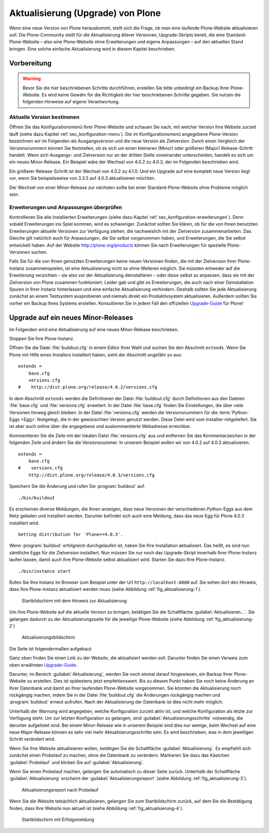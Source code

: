 ====================================
 Aktualisierung (Upgrade) von Plone
====================================

Wenn eine neue Version von Plone herauskommt, stellt sich die Frage, ob man eine laufende Plone-Website aktualisieren soll. Die Plone-Community stellt für die Aktualisierung älterer Versionen, Upgrade-Skripts bereit, die eine Standard-Plone-Website – also eine Plone-Website ohne Erweiterungen und eigene Anpassungen – auf den aktuellen Stand bringen. Eine solche einfache Aktualisierung wird in diesem Kapitel beschrieben. 

Vorbereitung
============

.. warning:: Bevor Sie die hier beschriebenen Schritte durchführen, erstellen Sie bitte unbedingt ein Backup Ihrer Plone-Website. Es wird keine Gewähr für die Richtigkeit der hier beschriebenen Schritte gegeben. Sie nutzen die folgenden Hinweise auf eigene Verantwortung.

Aktuelle Version bestimmen
--------------------------

Öffnen Sie das Konfigurationsmenü Ihrer Plone-Website und schauen Sie nach, mit welcher Version Ihre Website zurzeit läuft (siehe dazu Kapitel :ref:`sec_konfiguration-menu`). Die im Konfigurationsmenü angegebene Plone-Version bezeichnen wir im Folgenden als Ausgangsversion und die neue Version als Zielversion. Durch einen Vergleich der Versionsnummern können Sie feststellen, ob es sich um einen kleineren (Minor) oder größeren (Major) Release-Schritt handelt. Wenn sich Ausgangs- und Zielversion nur an der dritten Stelle voneinander unterscheiden, handelt es sich um ein neues Minor-Release. Ein Beispiel wäre der Wechsel von 4.0.2 zu 4.0.3, der im Folgenden beschrieben wird.

Ein größerer Release-Schritt ist der Wechsel von 4.0.2 zu 4.1.0. Und ein Upgrade auf eine komplett neue Version liegt vor, wenn Sie beispielsweise von 3.3.5 auf 4.0.3 aktualisieren möchten.

Der Wechsel von einer Minor-Release zur nächsten sollte bei einer Standard-Plone-Website ohne Probleme möglich sein. 

Erweiterungen und Anpassungen überprüfen
----------------------------------------

Kontrollieren Sie alle installierten Erweiterungen (siehe dazu Kapitel
:ref:`sec_konfiguration-erweiterungen`). Denn sobald Erweiterungen ins Spiel
kommen, wird es schwieriger. Zunächst sollten Sie klären, ob für die von Ihnen
benutzten Erweiterungen aktuelle Versionen zur Verfügung stehen, die
nachweislich mit der Zielversion zusammenarbeiten. Das Gleiche gilt natürlich
auch für Anpassungen, die Sie selbst vorgenommen haben, und Erweiterungen, die
Sie selbst entwickelt haben. Auf der Website http://plone.org/products können
Sie nach Erweiterungen für spezielle Plone-Versionen suchen.  

Falls Sie für die von Ihnen genutzten Erweiterungen keine neuen Versionen finden, die mit der Zielversion Ihrer Plone-Instanz zusammenspielen, ist eine Aktualisierung nicht so ohne Weiteres möglich. Sie müssten entweder auf die Erweiterung verzichten – sie also vor der Aktualisierung deinstallieren – oder diese selbst so anpassen, dass sie mit der Zielversion von Plone zusammen funktioniert. Leider gab und gibt es Erweiterungen, die auch nach einer Deinstallation Spuren in Ihrer Instanz hinterlassen und eine einfache Aktualisierung verhindern. Deshalb sollten Sie jede Aktualisierung zunächst an einem Testsystem ausprobieren und niemals direkt ein Produktivsystem aktualisieren. Außerdem sollten Sie vorher ein Backup Ihres Systems erstellen. Konsultieren Sie in jedem Fall den offiziellen Upgrade-Guide_ für Plone!

.. _Upgrade-Guide: http://plone.org/documentation/manual/upgrade-guide 

Upgrade auf ein neues Minor-Releases
====================================

Im Folgenden wird eine Aktualisierung auf eine neues Minor-Release beschrieben. 

Stoppen Sie Ihre Plone-Instanz.

Öffnen Sie die Datei :file:`buildout.cfg` in einem Editor Ihrer Wahl und suchen Sie den Abschnitt ``extends``. Wenn Sie Plone mit Hilfe eines Installers installiert haben, sieht der Abschnitt ungefähr so aus: ::

  extends = 
      base.cfg
      versions.cfg
  #    http://dist.plone.org/release/4.0.2/versions.cfg

In dem Abschnitt ``extends`` werden die Definitionen der Datei
:file:`buildout.cfg` durch Definitionen aus den Dateien
:file:`base.cfg` und :file:`versions.cfg` erweitert. In der Datei
:file:`base.cfg` finden Sie Einstellungen, die über viele Versionen
hinweg gleich bleiben. In der Datei :file:`versions.cfg` werden die
Versionsnummern für die :term:`Python-Eggs <Egg>` festgelegt, die in
der gewünschten Version genutzt werden. Diese Datei wird vom
Installier mitgeliefert. Sie ist aber auch online über die angegebene
und auskommentierte Webadresse erreichbar.

Kommentieren Sie die Zeile mit der lokalen Datei :file:`versions.cfg` aus und entfernen Sie das Kommentarzeichen in der folgenden Zeile und ändern Sie die Versionsnummer. In unserem Beispiel wollen wir von 4.0.2 auf 4.0.3 aktualisieren. ::

  extends = 
      base.cfg
  #    versions.cfg
      http://dist.plone.org/release/4.0.3/versions.cfg

Speichern Sie die Änderung und rufen Sie :program:`buildout` auf. ::

  ./bin/buildout

Es erscheinen diverse Meldungen, die Ihnen anzeigen, dass neue Versionen der verschiedenen Python-Eggs aus dem Netz geladen und installiert werden. Darunter befindet sich auch eine Meldung, dass das neue Egg für Plone 4.0.3 installiert wird. ::

  Getting distribution for 'Plone==4.0.3'.

Wenn :program:`buildout` erfolgreich durchgelaufen ist, haben Sie Ihre Installation aktualisiert. Das heißt, es sind nun sämtliche Eggs für die Zielversion installiert. Nun müssen Sie nur noch das Upgrade-Skript innerhalb Ihrer Plone-Instanz laufen lassen, damit auch Ihre Plone-Website selbst aktualisiert wird. Starten Sie dazu Ihre Plone-Instanz. ::

  ./bin/instance start

Rufen Sie Ihre Instanz im Browser zum Beispiel unter der Url ``http://localhost:8080`` auf. Sie sehen dort den Hinweis, dass Ihre Plone-Instanz aktualisiert werden muss (siehe Abbildung :ref:`fig_aktualisierung-1`).

.. _fig_aktualisierung-1:

.. figure::
   ../images/aktualisierung-1.*
   :width: 100%
   :alt: Startbildschirm mit dem Hinweis zur Aktualisierung

   Startbildschirm mit dem Hinweis zur Aktualisierung

Um Ihre Plone-Website auf die aktuelle Version zu bringen, betätigen Sie die Schaltfläche :guilabel:`Aktualisieren...`. Sie gelangen dadurch zu der Aktualisierungsseite für die jeweilige Plone-Website (siehe Abbildung :ref:`fig_aktualisierung-2`)

.. _fig_aktualisierung-2:

.. figure::
   ../images/aktualisierung-2.*
   :width: 80%
   :alt: Aktualisierungsbildschirm

   Aktualisierungsbildschirm

Die Seite ist folgendermaßen aufgebaut:

Ganz oben finden Sie einen Link zu der Website, die aktualisiert werden soll. Darunter finden Sie einen Verweis zum oben erwähnten Upgrade-Guide_. 

Darunter, im Bereich :guilabel:`Aktualisierung`, werden Sie noch einmal darauf hingewiesen, ein Backup Ihrer Plone-Website zu erstellen. Dies ist spätestens jetzt empfehlenswert. Bis zu diesem Punkt haben Sie noch keine Änderung an Ihrer Datenbank und damit an Ihrer laufenden Plone-Website vorgenommen. Sie könnten die Aktualisierung noch rückgängig machen, indem Sie in der Datei :file:`buildout.cfg` die Änderungen rückgängig machen und :program:`buildout` erneut aufrufen. Nach der Aktualisierung der Datenbank ist dies nicht mehr möglich. 

Unterhalb der Warnung wird angegeben, welche Konfiguration zurzeit aktiv ist, und welche Konfiguration als letzte zur Verfügung steht. Um zur letzten Konfiguration zu gelangen, sind :guilabel:`Aktualisierungsschritte` notwendig, die darunter aufgelistet sind. Bei einem Minor-Release wie in unserem Beispiel sind dies nur wenige, beim Wechsel auf eine neue Major-Release können es sehr viel mehr Aktualisierungsschritte sein. Es wird beschrieben, was in dem jeweiligen Schritt verändert wird. 

Wenn Sie Ihre Website aktualisieren wollen, betätigen Sie die Schaltfläche :guilabel:`Aktualisierung`. Es empfiehlt sich zunächst einen Probelauf zu machen, ohne die Datenbank zu verändern. Markieren Sie dazu das Kästchen :guilabel:`Probelauf` und klicken Sie auf :guilabel:`Aktualisierung`. 

Wenn Sie einen Probelauf machen, gelangen Sie automatisch zu dieser Seite zurück. Unterhalb der Schaltfläche :guilabel:`Aktualisierung` erscheint der :guilabel:`Aktualisierungsreport` (siehe Abbildung :ref:`fig_aktualisierung-3`). 

.. _fig_aktualisierung-3:

.. figure::
   ../images/aktualisierung-3.*
   :width: 80%
   :alt: Der Aktualisierungsreport nach einem Probelauf 

   Aktualisierungsreport nach Probelauf 

Wenn Sie die Website tatsächlich aktualisieren, gelangen Sie zum Startbildschirm zurück, auf dem Sie die Bestätigung finden, dass Ihre Website nun aktuell ist (siehe Abbildung :ref:`fig_aktualisierung-4`). 

.. _fig_aktualisierung-4:

.. figure::
   ../images/aktualisierung-4.*
   :width: 80%
   :alt: Startbildschirm mit der Meldung, dass die Website aktuell ist

   Startbildschirm mit Erfolgsmeldung
